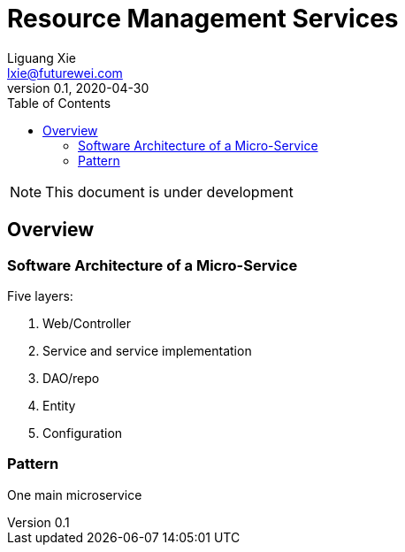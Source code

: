 = Resource Management Services
Liguang Xie <lxie@futurewei.com>
v0.1, 2020-04-30
:toc: right

NOTE: This document is under development

== Overview

=== Software Architecture of a Micro-Service

Five layers:

. Web/Controller
. Service and service implementation
. DAO/repo
. Entity
. Configuration

=== Pattern

One main microservice